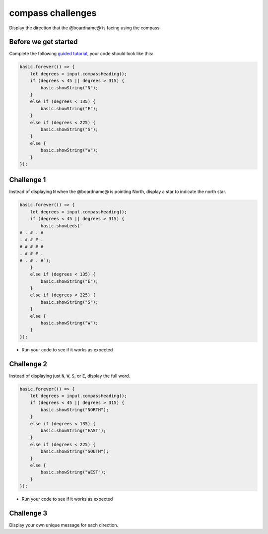 
compass challenges
==================

Display the direction that the @boardname@ is facing using the compass 

Before we get started
---------------------

Complete the following `guided tutorial </lessons/compass/activity>`_\ , your code should look like this:

.. code-block:: blocks

   basic.forever(() => {
       let degrees = input.compassHeading();
       if (degrees < 45 || degrees > 315) {
           basic.showString("N");
       }
       else if (degrees < 135) {
           basic.showString("E");
       }
       else if (degrees < 225) {
           basic.showString("S");
       }
       else {
           basic.showString("W");
       }
   });

Challenge 1
-----------

Instead of displaying ``N`` when the @boardname@ is pointing North, display a star to indicate the north star.

.. code-block:: blocks

   basic.forever(() => {
       let degrees = input.compassHeading();
       if (degrees < 45 || degrees > 315) {
           basic.showLeds(`
   # . # . #
   . # # # .
   # # # # #
   . # # # .
   # . # . #`);
       }
       else if (degrees < 135) {
           basic.showString("E");
       }
       else if (degrees < 225) {
           basic.showString("S");
       }
       else {
           basic.showString("W");
       }
   });


* Run your code to see if it works as expected

Challenge 2
-----------

Instead of displaying just ``N``\ , ``W``\ , ``S``\ , or ``E``\ , display the full word.

.. code-block:: blocks

   basic.forever(() => {
       let degrees = input.compassHeading();
       if (degrees < 45 || degrees > 315) {
           basic.showString("NORTH");
       }
       else if (degrees < 135) {
           basic.showString("EAST");
       }
       else if (degrees < 225) {
           basic.showString("SOUTH");
       }
       else {
           basic.showString("WEST");
       }
   });


* Run your code to see if it works as expected

Challenge 3
-----------

Display your own unique message for each direction.
